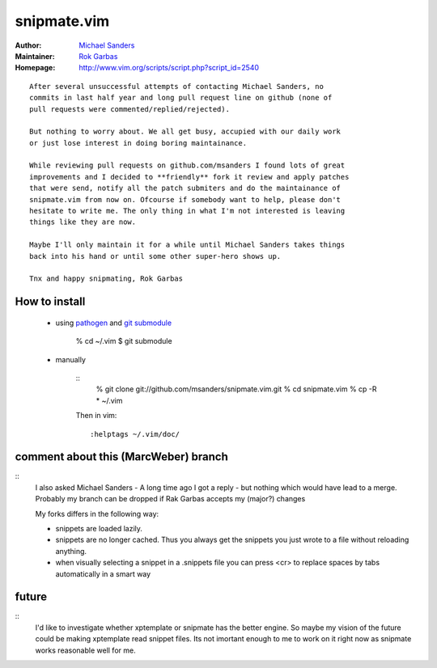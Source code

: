 snipmate.vim
============

:Author: `Michael Sanders`_
:Maintainer: `Rok Garbas`_
:Homepage: http://www.vim.org/scripts/script.php?script_id=2540 

::

    After several unsuccessful attempts of contacting Michael Sanders, no
    commits in last half year and long pull request line on github (none of
    pull requests were commented/replied/rejected).

    But nothing to worry about. We all get busy, accupied with our daily work
    or just lose interest in doing boring maintainance.

    While reviewing pull requests on github.com/msanders I found lots of great
    improvements and I decided to **friendly** fork it review and apply patches
    that were send, notify all the patch submiters and do the maintainance of
    snipmate.vim from now on. Ofcourse if somebody want to help, please don't
    hesitate to write me. The only thing in what I'm not interested is leaving
    things like they are now.

    Maybe I'll only maintain it for a while until Michael Sanders takes things
    back into his hand or until some other super-hero shows up.

    Tnx and happy snipmating, Rok Garbas



How to install
--------------

    * using `pathogen`_ and `git submodule`_

        % cd ~/.vim
        $ git submodule

    * manually

        ::
            % git clone git://github.com/msanders/snipmate.vim.git
            % cd snipmate.vim
            % cp -R * ~/.vim

        Then in vim::

            :helptags ~/.vim/doc/

.. _`Michael Sanders`: http://www.vim.org/account/profile.php?user_id=16544
.. _`Rok Garbas`: rok@garbas.si
.. _`pathogen`: http://www.vim.org/scripts/script.php?script_id=2332
.. _`git submodule`: http://www.kernel.org/pub/software/scm/git/docs/git-submodule.html


comment about this (MarcWeber) branch
-------------------------------------

::
    I also asked Michael Sanders - A long time ago I got a reply - but nothing
    which would have lead to a merge.  Probably my branch can be dropped if Rak
    Garbas accepts my (major?) changes

    My forks differs in the following way:

    - snippets are loaded lazily.

    - snippets are no longer cached. Thus you always get the snippets you just
      wrote to a file without reloading anything.

    - when visually selecting a snippet in a .snippets file you can press <cr>
      to replace spaces by tabs automatically in a smart way



future
--------------------------

::
    I'd like to investigate whether xptemplate or snipmate has the better
    engine. So maybe my vision of the future could be making xptemplate read
    snippet files. Its not imortant enough to me to work on it right now as
    snipmate works reasonable well for me.
